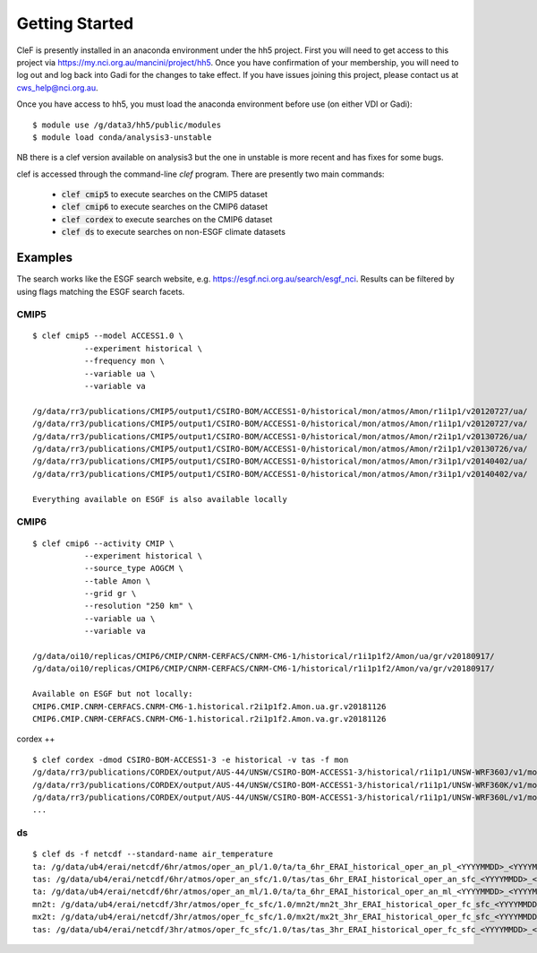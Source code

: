 Getting Started
===============

CleF is presently installed in an anaconda environment under the hh5 project.
First you will need to get access to this project via https://my.nci.org.au/mancini/project/hh5.
Once you have confirmation of your membership, you will need to log out and log back into Gadi for the changes to take effect. 
If you have issues joining this project, please contact us at cws_help@nci.org.au.

Once you have access to hh5, you must load the anaconda environment before use (on either VDI or Gadi)::

    $ module use /g/data3/hh5/public/modules
    $ module load conda/analysis3-unstable
NB there is a clef version available on analysis3 but the one in unstable is more recent and has fixes for some bugs.

clef is accessed through the command-line `clef` program. There are
presently two main commands:

 * :code:`clef cmip5` to execute searches on the CMIP5 dataset

 * :code:`clef cmip6` to execute searches on the CMIP6 dataset

 * :code:`clef cordex` to execute searches on the CMIP6 dataset

 * :code:`clef ds` to execute searches on non-ESGF climate datasets 

Examples
--------

The search works like the ESGF search website, e.g. https://esgf.nci.org.au/search/esgf_nci.
Results can be filtered by using flags matching the ESGF search facets.

CMIP5
+++++
::

    $ clef cmip5 --model ACCESS1.0 \
               --experiment historical \
               --frequency mon \
               --variable ua \
               --variable va

    /g/data/rr3/publications/CMIP5/output1/CSIRO-BOM/ACCESS1-0/historical/mon/atmos/Amon/r1i1p1/v20120727/ua/
    /g/data/rr3/publications/CMIP5/output1/CSIRO-BOM/ACCESS1-0/historical/mon/atmos/Amon/r1i1p1/v20120727/va/
    /g/data/rr3/publications/CMIP5/output1/CSIRO-BOM/ACCESS1-0/historical/mon/atmos/Amon/r2i1p1/v20130726/ua/
    /g/data/rr3/publications/CMIP5/output1/CSIRO-BOM/ACCESS1-0/historical/mon/atmos/Amon/r2i1p1/v20130726/va/
    /g/data/rr3/publications/CMIP5/output1/CSIRO-BOM/ACCESS1-0/historical/mon/atmos/Amon/r3i1p1/v20140402/ua/
    /g/data/rr3/publications/CMIP5/output1/CSIRO-BOM/ACCESS1-0/historical/mon/atmos/Amon/r3i1p1/v20140402/va/

    Everything available on ESGF is also available locally

CMIP6
+++++
::           

    $ clef cmip6 --activity CMIP \
               --experiment historical \
               --source_type AOGCM \
               --table Amon \
               --grid gr \
               --resolution "250 km" \
               --variable ua \
               --variable va

    /g/data/oi10/replicas/CMIP6/CMIP/CNRM-CERFACS/CNRM-CM6-1/historical/r1i1p1f2/Amon/ua/gr/v20180917/
    /g/data/oi10/replicas/CMIP6/CMIP/CNRM-CERFACS/CNRM-CM6-1/historical/r1i1p1f2/Amon/va/gr/v20180917/

    Available on ESGF but not locally:
    CMIP6.CMIP.CNRM-CERFACS.CNRM-CM6-1.historical.r2i1p1f2.Amon.ua.gr.v20181126
    CMIP6.CMIP.CNRM-CERFACS.CNRM-CM6-1.historical.r2i1p1f2.Amon.va.gr.v20181126


cordex
++
::

    $ clef cordex -dmod CSIRO-BOM-ACCESS1-3 -e historical -v tas -f mon
    /g/data/rr3/publications/CORDEX/output/AUS-44/UNSW/CSIRO-BOM-ACCESS1-3/historical/r1i1p1/UNSW-WRF360J/v1/mon/tas/latest/
    /g/data/rr3/publications/CORDEX/output/AUS-44/UNSW/CSIRO-BOM-ACCESS1-3/historical/r1i1p1/UNSW-WRF360K/v1/mon/tas/latest/
    /g/data/rr3/publications/CORDEX/output/AUS-44/UNSW/CSIRO-BOM-ACCESS1-3/historical/r1i1p1/UNSW-WRF360L/v1/mon/tas/latest/
    ...

ds
++
::

    $ clef ds -f netcdf --standard-name air_temperature
    ta: /g/data/ub4/erai/netcdf/6hr/atmos/oper_an_pl/1.0/ta/ta_6hr_ERAI_historical_oper_an_pl_<YYYYMMDD>_<YYYYMMDD>.nc
    tas: /g/data/ub4/erai/netcdf/6hr/atmos/oper_an_sfc/1.0/tas/tas_6hr_ERAI_historical_oper_an_sfc_<YYYYMMDD>_<YYYYMMDD>.nc
    ta: /g/data/ub4/erai/netcdf/6hr/atmos/oper_an_ml/1.0/ta/ta_6hr_ERAI_historical_oper_an_ml_<YYYYMMDD>_<YYYYMMDD>.nc
    mn2t: /g/data/ub4/erai/netcdf/3hr/atmos/oper_fc_sfc/1.0/mn2t/mn2t_3hr_ERAI_historical_oper_fc_sfc_<YYYYMMDD>_<YYYYMMDD>.nc
    mx2t: /g/data/ub4/erai/netcdf/3hr/atmos/oper_fc_sfc/1.0/mx2t/mx2t_3hr_ERAI_historical_oper_fc_sfc_<YYYYMMDD>_<YYYYMMDD>.nc
    tas: /g/data/ub4/erai/netcdf/3hr/atmos/oper_fc_sfc/1.0/tas/tas_3hr_ERAI_historical_oper_fc_sfc_<YYYYMMDD>_<YYYYMMDD>.nc
